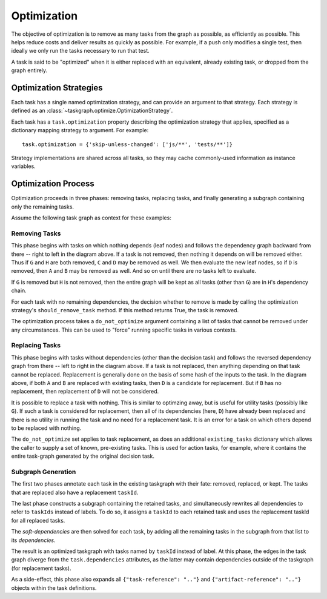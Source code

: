 Optimization
============

The objective of optimization is to remove as many tasks from the graph as
possible, as efficiently as possible. This helps reduce costs and deliver
results as quickly as possible. For example, if a push only modifies a single
test, then ideally we only run the tasks necessary to run that test.

A task is said to be "optimized" when it is either replaced with an equivalent,
already existing task, or dropped from the graph entirely.

Optimization Strategies
-----------------------

Each task has a single named optimization strategy, and can provide an argument
to that strategy. Each strategy is defined as an
:class:`~taskgraph.optimize.OptimizationStrategy`.

Each task has a ``task.optimization`` property describing the optimization
strategy that applies, specified as a dictionary mapping strategy to argument. For
example::

    task.optimization = {'skip-unless-changed': ['js/**', 'tests/**']}

Strategy implementations are shared across all tasks, so they may cache
commonly-used information as instance variables.

Optimization Process
--------------------

Optimization proceeds in three phases: removing tasks, replacing tasks,
and finally generating a subgraph containing only the remaining tasks.

Assume the following task graph as context for these examples:

.. mermaid::
   :align: center
   :alt: Flowchart illustrating an example graph.

   flowchart LR
       R(decision)
       R --> A
       R --> B
       R --> C
       A --> D
       B --> D
       C --> H
       D --> G
       D --> H


Removing Tasks
~~~~~~~~~~~~~~

This phase begins with tasks on which nothing depends (leaf nodes) and follows
the dependency graph backward from there -- right to left in the diagram above.
If a task is not removed, then nothing it depends on will be removed either.
Thus if ``G`` and ``H`` are both removed, ``C`` and ``D`` may be removed as well.
We then evaluate the new leaf nodes, so if ``D`` is removed, then ``A`` and ``B``
may be removed as well. And so on until there are no tasks left to evaluate.

If ``G`` is removed but ``H`` is not removed, then the entire graph will be kept
as all tasks (other than ``G``) are in ``H``'s dependency chain.

For each task with no remaining dependencies, the decision whether to remove is
made by calling the optimization strategy's ``should_remove_task`` method. If
this method returns True, the task is removed.

The optimization process takes a ``do_not_optimize`` argument containing a list
of tasks that cannot be removed under any circumstances. This can be used to
"force" running specific tasks in various contexts.

Replacing Tasks
~~~~~~~~~~~~~~~

This phase begins with tasks without dependencies (other than the decision
task) and follows the reversed dependency graph from there -- left to right in
the diagram above. If a task is not replaced, then anything depending on that
task cannot be replaced. Replacement is generally done on the basis of some
hash of the inputs to the task. In the diagram above, if both ``A`` and ``B`` are
replaced with existing tasks, then ``D`` is a candidate for replacement. But if
``B`` has no replacement, then replacement of ``D`` will not be considered.

It is possible to replace a task with nothing. This is similar to optimzing
away, but is useful for utility tasks (possibly like ``G``). If such a task is
considered for replacement, then all of its dependencies (here, ``D``) have
already been replaced and there is no utility in running the task and no need
for a replacement task. It is an error for a task on which others depend to be
replaced with nothing.

The ``do_not_optimize`` set applies to task replacement, as does an additional
``existing_tasks`` dictionary which allows the caller to supply a set of
known, pre-existing tasks. This is used for action tasks, for example, where it
contains the entire task-graph generated by the original decision task.

Subgraph Generation
~~~~~~~~~~~~~~~~~~~

The first two phases annotate each task in the existing taskgraph with their
fate: removed, replaced, or kept. The tasks that are replaced also have a
replacement ``taskId``.

The last phase constructs a subgraph containing the retained tasks, and
simultaneously rewrites all dependencies to refer to ``taskIds`` instead of labels.
To do so, it assigns a ``taskId`` to each retained task and uses the replacement
taskId for all replaced tasks.

The `soft-dependencies` are then solved for each task, by adding all the
remaining tasks in the subgraph from that list to its `dependencies`.

The result is an optimized taskgraph with tasks named by ``taskId`` instead of
label. At this phase, the edges in the task graph diverge from the
``task.dependencies`` attributes, as the latter may contain dependencies
outside of the taskgraph (for replacement tasks).

As a side-effect, this phase also expands all ``{"task-reference": ".."}`` and
``{"artifact-reference": ".."}`` objects within the task definitions.
